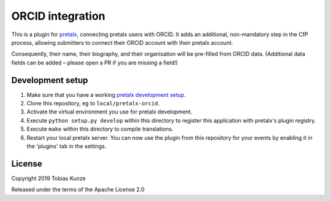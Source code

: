 ORCID integration
==========================

This is a plugin for `pretalx`_, connecting pretalx users with ORCID. It adds
an additional, non-mandatory step in the CfP process, allowing submitters to
connect their ORCID account with their pretalx account.

Consequently, their name, their biography, and their organisation will be
pre-filled from ORCID data. (Additional data fields can be added – please open
a PR if you are missing a field!)

Development setup
-----------------

1. Make sure that you have a working `pretalx development setup`_.

2. Clone this repository, eg to ``local/pretalx-orcid``.

3. Activate the virtual environment you use for pretalx development.

4. Execute ``python setup.py develop`` within this directory to register this application with pretalx's plugin registry.

5. Execute ``make`` within this directory to compile translations.

6. Restart your local pretalx server. You can now use the plugin from this repository for your events by enabling it in
   the 'plugins' tab in the settings.


License
-------

Copyright 2019 Tobias Kunze

Released under the terms of the Apache License 2.0


.. _pretalx: https://github.com/pretalx/pretalx
.. _pretalx development setup: https://docs.pretalx.org/en/latest/developer/setup.html
